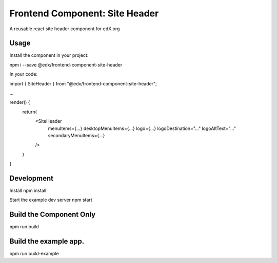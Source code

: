 ===== 
Frontend Component: Site Header 
===== 
A reusable react site header component for edX.org


Usage
--------
Install the component in your project:

npm i --save @edx/frontend-component-site-header


In your code:

import { SiteHeader } from "@edx/frontend-component-site-header";

...

render() {
  return(
    <SiteHeader 
      menuItems={...}
      desktopMenuItems={...}
      logo={...}
      logoDestination="..."
      logoAltText="..."
      secondaryMenuItems={...}
    /> 
  )
}


Development
-------- 
Install
npm install

Start the example dev server
npm start


Build the Component Only
--------
npm run build


Build the example app.
--------
npm run build-example

